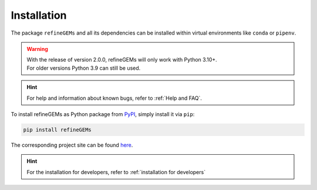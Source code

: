 Installation
============

The package ``refineGEMs`` and all its dependencies can be installed within virtual environments like ``conda`` or ``pipenv``.

.. warning::

   | With the release of version 2.0.0, refineGEMs will only work with Python 3.10+.
   | For older versions Python 3.9 can still be used.

.. hint::

   For help and information about known bugs, refer to :ref:`Help and FAQ`.

To install refineGEMs as Python package from `PyPI <https://pypi.org/project/refineGEMs/>`__, simply install it via ``pip``:

.. code:: console
   :class: copyable

   pip install refineGEMs

The corresponding project site can be found `here <https://pypi.org/project/refineGEMs/>`__.

.. hint:: 

   For the installation for developers, refer to :ref:`installation for developers`